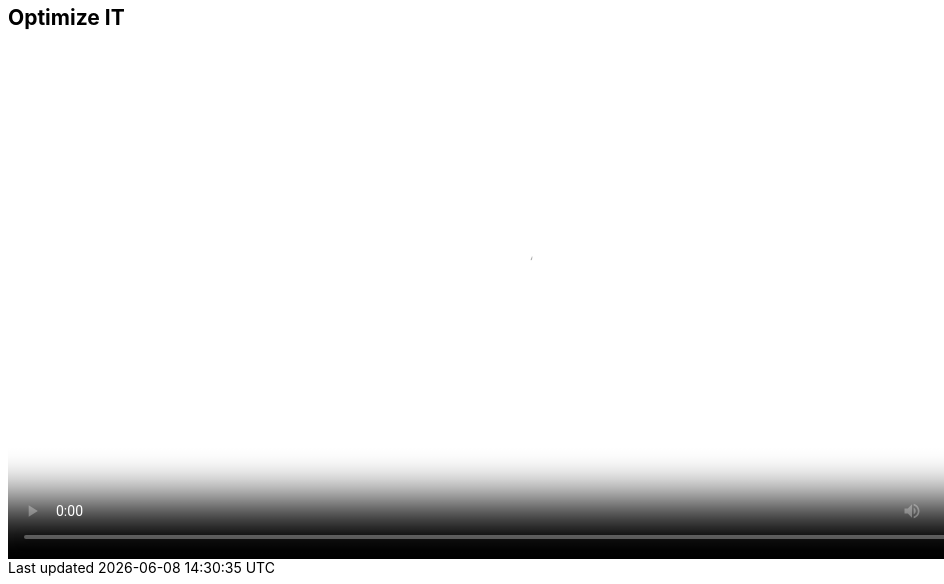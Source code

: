 :scrollbar:
:data-uri:


== Optimize IT

video::video/asaf_bimodalApp2.mp4[height="512",poster="image/video_poster.png"]




ifdef::showscript[]

=== Transcript


Reducing Complexity by Optimizing IT

Speeding up the delivery of development environments is a great way to make IT more relevant, but a lot of what IT spends time on is the day-to-day management of environments.

If IT is spending so much time on day-to-day tasks, how can they deploy the next generation of scalable and programmable infrastructure, or have time to help development teams become more agile during the early stages of development?

Many virtual infrastructure administrators spend time on several common tasks that can be largely automated through policy.

First are policies about workload placement. Often one virtual infrastructure cluster is running hot while another one is completely cold. Operations teams are inundated by calls from the owners of applications running on the hot cluster, asking why response times are poor. Automating balancing with control policies can alleviate this problem and free administrators to do other things.

Next is the ability to quickly move workloads between different infrastructures. This has become increasingly important as organizations adopt scale-out IaaS clouds. Operations leaders realize that if they can identify workloads that do not need to run on typically more expensive virtual infrastructure, they can save money by moving those workloads to their IaaS private cloud. This migration is typically a manual process, and it can be difficult simply determining which workloads to move. By having a systematic and automated way of identifying and migrating workloads, enterprises can move workloads quickly and reduce costs.

Yet another issue is ensuring that compliance and governance requirements are met, particularly with workloads running on new infrastructures like an OpenStack-based private cloud. Not knowing which users, groups, data, applications, and packages reside on which systems running across a heterogeneous mix of infrastructure presents a large risk, and operations teams often have the responsibility and obligation of minimizing this risk. 



endif::showscript[]
